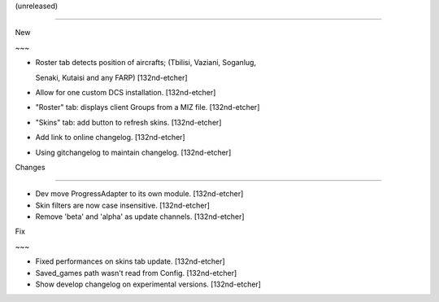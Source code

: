 (unreleased)
------------

New
~~~
- Roster tab detects position of aircrafts; (Tbilisi, Vaziani, Soganlug,
  Senaki, Kutaisi and any FARP) [132nd-etcher]
- Allow for one custom DCS installation. [132nd-etcher]
- "Roster" tab: displays client Groups from a MIZ file. [132nd-etcher]
- "Skins" tab: add button to refresh skins. [132nd-etcher]
- Add link to online changelog. [132nd-etcher]
- Using gitchangelog to maintain changelog. [132nd-etcher]

Changes
~~~~~~~
- Dev move ProgressAdapter to its own module. [132nd-etcher]
- Skin filters are now case insensitive. [132nd-etcher]
- Remove 'beta' and 'alpha' as update channels. [132nd-etcher]

Fix
~~~
- Fixed performances on skins tab update. [132nd-etcher]
- Saved_games path wasn't read from Config. [132nd-etcher]
- Show develop changelog on experimental versions. [132nd-etcher]



